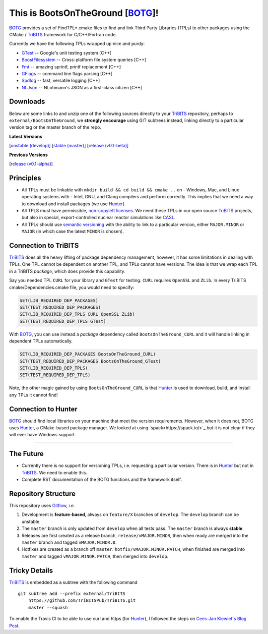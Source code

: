 This is BootsOnTheGround [BOTG_]!
=================================

.. image:: https://travis-ci.org/wawiesel/BootsOnTheGround.svg?branch=master
    :target: https://travis-ci.org/wawiesel/BootsOnTheGround

BOTG_ provides a set of FindTPL*.cmake files to find and link Third Party
Libraries (TPLs) to other packages using the CMake / TriBITS_ framework
for C/C++/Fortran code.

Currently we have the following TPLs wrapped up nice and purdy:

- GTest_ -- Google's unit testing system [C++]
- BoostFilesystem_ -- Cross-platform file system queries [C++]
- Fmt_ -- amazing sprintf, printf replacement [C++]
- GFlags_ -- command line flags parsing [C++]
- Spdlog_ -- fast, versatile logging [C++]
- NLJson_ -- NLohmann's JSON as a first-class citizen [C++]

Downloads
---------

Below are some links to  and unzip one of the following sources directly to your
TriBITS_ repository, perhaps to ``external/BootsOnTheGround``, we **strongly
encourage** using GIT subtrees instead, linking directly to a particular version tag or the master
branch of the repo.

**Latest Versions**

[`unstable (develop) <https://github.com/wawiesel/BootsOnTheGround/archive/develop.zip>`_]
[`stable (master) <https://github.com/wawiesel/BootsOnTheGround/archive/master.zip>`_]
[`release (v0.1-beta) <https://github.com/wawiesel/BootsOnTheGround/archive/v0.1-beta.zip>`_]

**Previous Versions**

[`release (v0.1-alpha) <https://github.com/wawiesel/BootsOnTheGround/archive/v0.1-alpha.zip>`_]


Principles
----------

- All TPLs must be linkable with ``mkdir build && cd build && cmake ..`` on
  - Windows, Mac, and Linux operating systems with
  - Intel, GNU, and Clang compilers
  and perform correctly. This implies that we need a way to download and install
  packages (we use Hunter_).
- All TPLS must have permissible,
  `non-copyleft licenses <http://fosslawyers.org/permissive-foss-licenses-bsd-apache-mit>`_.
  We need these TPLs in our open source TriBITS_ projects, but also in special,
  export-controlled nuclear reactor simulations like CASL_.
- All TPLs should use `semantic versioning <http://semver.org>`_ with the ability
  to link to a particular version, either ``MAJOR.MINOR`` or ``MAJOR`` (in which case
  the latest ``MINOR`` is chosen).

Connection to TriBITS
---------------------

TriBITS_ does all the heavy lifting of package dependency management,
however, it has some limitations in dealing with TPLs. One TPL cannot
be dependent on another TPL, and TPLs cannot have versions. The idea
is that we wrap each TPL in a TriBITS *package*, which does provide
this capability.

Say you needed TPL ``CURL`` for your library and ``GTest`` for testing.
``CURL`` requires ``OpenSSL`` and ``ZLib``. In every TriBITS
cmake/Dependencies.cmake file, you would need to specify:

.. code-block:: cmake

    SET(LIB_REQUIRED_DEP_PACKAGES)
    SET(TEST_REQUIRED_DEP_PACKAGES)
    SET(LIB_REQUIRED_DEP_TPLS CURL OpenSSL ZLib)
    SET(TEST_REQUIRED_DEP_TPLS GTest)

With BOTG_, you can use instead a *package* dependency
called ``BootsOnTheGround_CURL`` and it will handle linking
in dependent TPLs automatically.

.. code-block:: cmake

    SET(LIB_REQUIRED_DEP_PACKAGES BootsOnTheGround_CURL)
    SET(TEST_REQUIRED_DEP_PACKAGES BootsOnTheGround_GTest)
    SET(LIB_REQUIRED_DEP_TPLS)
    SET(TEST_REQUIRED_DEP_TPLS)

Note, the other magic gained by using ``BootsOnTheGround_CURL`` is
that Hunter_ is used to download, build, and install any TPLs it
cannot find!

Connection to Hunter
--------------------

BOTG_ should find local libraries on your machine that meet the version
requirements. However, when it does not, BOTG uses Hunter_, a CMake-based
package manager. We looked at using `spack<https://spack.io/>`_ but it is
not clear if they will ever have Windows support.

-----------------------------------------------------------------------------

The Future
----------
- Currently there is no support for versioning TPLs, i.e. requesting a particular
  version. There is in Hunter_ but not in TriBITS_. We need to enable this.
- Complete RST documentation of the BOTG functions and the framework itself.

.. _repo_structure:

Repository Structure
--------------------

This repository uses
`Gitflow <https://www.atlassian.com/git/tutorials/comparing-workflows/gitflow-workflow/>`_,
i.e.

#. Development is **feature-based**, always on ``feature/X`` branches of ``develop``.
   The ``develop`` branch can be unstable.
#. The ``master`` branch is only updated from ``develop`` when all tests pass.
   The ``master`` branch is always **stable**.
#. Releases are first created as a release branch, ``release/vMAJOR.MINOR``, then when
   ready are merged into the ``master`` branch and tagged ``vMAJOR.MINOR.0``.
#. Hotfixes are created as a branch off ``master``: ``hotfix/vMAJOR.MINOR.PATCH``,
   when finished are merged into ``master`` and tagged ``vMAJOR.MINOR.PATCH``,
   then merged into ``develop``.

Tricky Details
--------------
TriBITS_ is embedded as a subtree with the following command

::

    git subtree add --prefix external/TriBITS
        https://github.com/TriBITSPub/TriBITS.git
        master --squash

To enable the Travis CI to be able to use curl and https (for Hunter_), I
followed the steps on `Cees-Jan Kiewiet's Blog Post
<https://blog.wyrihaximus.net/2015/09/github-auth-token-on-travis/>`_.

.. _Hunter: http://github.com/ruslo/hunter
.. _TriBITS: https://tribits.org
.. _BOTG: http://github.com/wawiesel/BootsOnTheGround
.. _GTest: http://github.com/google/googletest
.. _GFlags: https://gflags.github.io/gflags
.. _BoostFilesystem: http://www.boost.org/doc/libs/1_63_0/libs/filesystem/doc/reference.html
.. _Fmt: http://fmtlib.net/latest/index.html
.. _Spdlog: https://github.com/gabime/spdlog/wiki/1.-QuickStart
.. _NLJson: https://github.com/nlohmann/json#examples
.. _CASL: http://www.casl.gov
